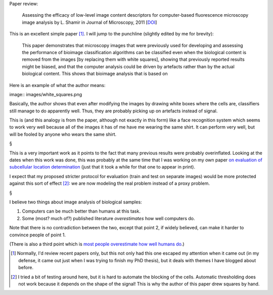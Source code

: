Paper review:

    Assessing the efficacy of low-level image content descriptors for
    computer-based fluorescence microscopy image analysis by L. Shamir in
    Journal of Microscopy, 2011 [`DOI
    <http://dx.doi.org/10.1111/j.1365-2818.2011.03502.x>`__]

This is an excellent simple paper [#]_. I will jump to the punchline (slightly
edited by me for brevity):

    This paper demonstrates that microscopy images that were previously used
    for developing and assessing the performance of bioimage classification
    algorithms can be classified even when the biological content is removed
    from the images [by replacing them with white squares], showing that
    previously reported results might be biased, and that the computer analysis
    could be driven by artefacts rather than by the actual biological content.
    This shows that bioimage analysis that is based on

Here is an example of what the author means:

image:: images/white_squares.png

Basically, the author shows that even after modifying the images by drawing
white boxes where the cells are, classifiers still manage to do apparently
well. Thus, they are probably picking up on artefacts instead of signal.

This is (and this analogy is from the paper, although not exactly in this form)
like a face recognition system which seems to work very well because all of the
images it has of me have me wearing the same shirt. It can perform very well,
but will be fooled by anyone who wears the same shirt.

§

This is a very important work as it points to the fact that many previous
results were probably overinflated. Looking at the dates when this work was
done, this was probably at the same time that I was working on my own paper `on
evaluation of subcellular location determination
<http://metarabbit.wordpress.com/2013/07/13/recognition-of-an-organelle-marker-is-not-the-same-as-recognition-of-the-organelle/>`__
(just that it took a while for that one to appear in print).

I expect that my proposed stricter protocol for evaluation (train and test on
separate images) would be more protected against this sort of effect [#]_: we
are now modeling the real problem instead of a proxy problem.

§

I believe two things about image analysis of biological samples:

1. Computers can be much better than humans at this task.
2. Some (most? much of?) published literature *overestimates* how well computers do.

Note that there is no contradiction between the two, except that point 2, if
widely believed, can make it harder to convince people of point 1.

(There is also a third point which is `most people overestimate how well humans
do <http://metarabbit.wordpress.com/2013/09/09/the-label-it-twice-principle/>`__.)

.. [#] Normally, I'd review recent papers only, but this not only had this one
   escaped my attention when it came out (in my defense, it came out just when
   I was trying to finish my PhD thesis), but it deals with themes I have
   blogged about before.
.. [#] I tried a bit of testing around here, but it is hard to automate the
   blocking of the cells. Automatic thresholding does not work because it
   depends on the shape of the signal! This is why the author of this paper
   drew squares by hand.


